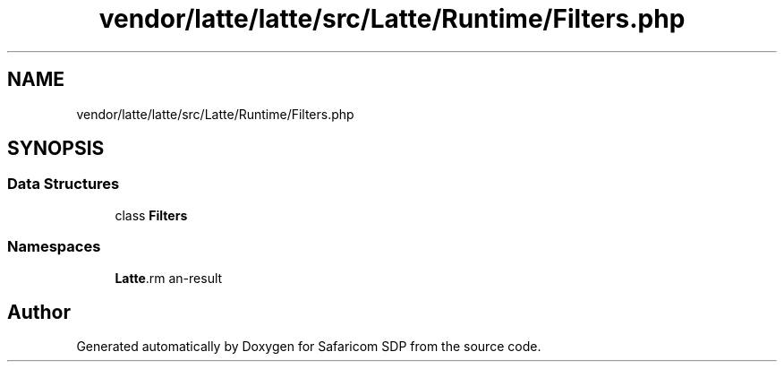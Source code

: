 .TH "vendor/latte/latte/src/Latte/Runtime/Filters.php" 3 "Sat Sep 26 2020" "Safaricom SDP" \" -*- nroff -*-
.ad l
.nh
.SH NAME
vendor/latte/latte/src/Latte/Runtime/Filters.php
.SH SYNOPSIS
.br
.PP
.SS "Data Structures"

.in +1c
.ti -1c
.RI "class \fBFilters\fP"
.br
.in -1c
.SS "Namespaces"

.in +1c
.ti -1c
.RI " \fBLatte\\Runtime\fP"
.br
.in -1c
.SH "Author"
.PP 
Generated automatically by Doxygen for Safaricom SDP from the source code\&.

